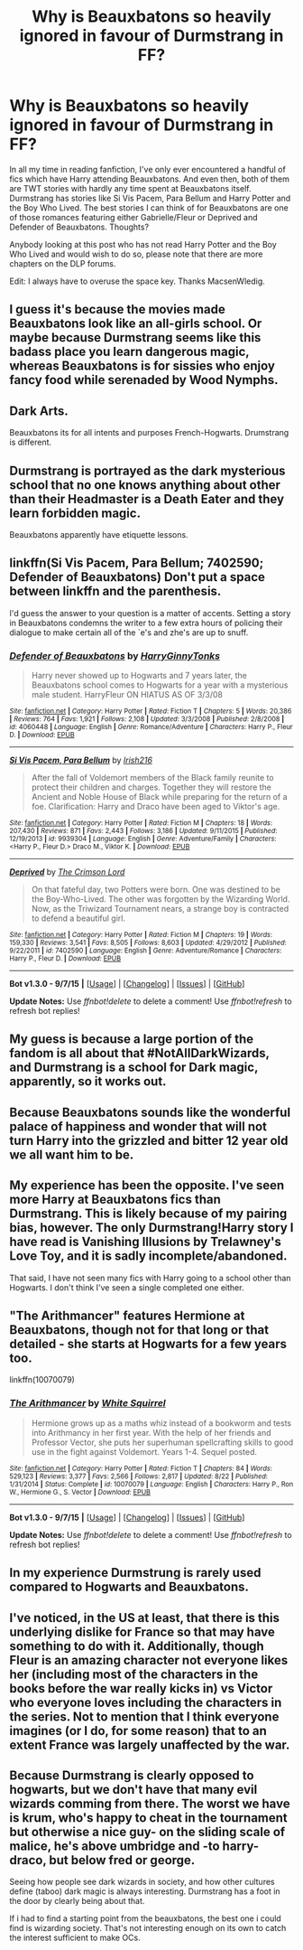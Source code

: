 #+TITLE: Why is Beauxbatons so heavily ignored in favour of Durmstrang in FF?

* Why is Beauxbatons so heavily ignored in favour of Durmstrang in FF?
:PROPERTIES:
:Author: istolebluebuff
:Score: 10
:DateUnix: 1451891631.0
:DateShort: 2016-Jan-04
:FlairText: Discussion
:END:
In all my time in reading fanfiction, I've only ever encountered a handful of fics which have Harry attending Beauxbatons. And even then, both of them are TWT stories with hardly any time spent at Beauxbatons itself. Durmstrang has stories like Si Vis Pacem, Para Bellum and Harry Potter and the Boy Who Lived. The best stories I can think of for Beauxbatons are one of those romances featuring either Gabrielle/Fleur or Deprived and Defender of Beauxbatons. Thoughts?

Anybody looking at this post who has not read Harry Potter and the Boy Who Lived and would wish to do so, please note that there are more chapters on the DLP forums.

Edit: I always have to overuse the space key. Thanks MacsenWledig.


** I guess it's because the movies made Beauxbatons look like an all-girls school. Or maybe because Durmstrang seems like this badass place you learn dangerous magic, whereas Beauxbatons is for sissies who enjoy fancy food while serenaded by Wood Nymphs.
:PROPERTIES:
:Author: deirox
:Score: 24
:DateUnix: 1451901593.0
:DateShort: 2016-Jan-04
:END:


** Dark Arts.

Beauxbatons its for all intents and purposes French-Hogwarts. Drumstrang is different.
:PROPERTIES:
:Author: howtopleaseme
:Score: 17
:DateUnix: 1451917407.0
:DateShort: 2016-Jan-04
:END:


** Durmstrang is portrayed as the dark mysterious school that no one knows anything about other than their Headmaster is a Death Eater and they learn forbidden magic.

Beauxbatons apparently have etiquette lessons.
:PROPERTIES:
:Score: 9
:DateUnix: 1451934555.0
:DateShort: 2016-Jan-04
:END:


** linkffn(Si Vis Pacem, Para Bellum; 7402590; Defender of Beauxbatons) Don't put a space between linkffn and the parenthesis.

I'd guess the answer to your question is a matter of accents. Setting a story in Beauxbatons condemns the writer to a few extra hours of policing their dialogue to make certain all of the `e's and zhe's are up to snuff.
:PROPERTIES:
:Author: MacsenWledig
:Score: 5
:DateUnix: 1451893091.0
:DateShort: 2016-Jan-04
:END:

*** [[http://www.fanfiction.net/s/4060448/1/][*/Defender of Beauxbatons/*]] by [[https://www.fanfiction.net/u/1333418/HarryGinnyTonks][/HarryGinnyTonks/]]

#+begin_quote
  Harry never showed up to Hogwarts and 7 years later, the Beauxbatons school comes to Hogwarts for a year with a mysterious male student. HarryFleur ON HIATUS AS OF 3/3/08
#+end_quote

^{/Site/: [[http://www.fanfiction.net/][fanfiction.net]] *|* /Category/: Harry Potter *|* /Rated/: Fiction T *|* /Chapters/: 5 *|* /Words/: 20,386 *|* /Reviews/: 764 *|* /Favs/: 1,921 *|* /Follows/: 2,108 *|* /Updated/: 3/3/2008 *|* /Published/: 2/8/2008 *|* /id/: 4060448 *|* /Language/: English *|* /Genre/: Romance/Adventure *|* /Characters/: Harry P., Fleur D. *|* /Download/: [[http://www.p0ody-files.com/ff_to_ebook/mobile/makeEpub.php?id=4060448][EPUB]]}

--------------

[[http://www.fanfiction.net/s/9939304/1/][*/Si Vis Pacem, Para Bellum/*]] by [[https://www.fanfiction.net/u/2037398/Irish216][/Irish216/]]

#+begin_quote
  After the fall of Voldemort members of the Black family reunite to protect their children and charges. Together they will restore the Ancient and Noble House of Black while preparing for the return of a foe. Clarification: Harry and Draco have been aged to Viktor's age.
#+end_quote

^{/Site/: [[http://www.fanfiction.net/][fanfiction.net]] *|* /Category/: Harry Potter *|* /Rated/: Fiction M *|* /Chapters/: 18 *|* /Words/: 207,430 *|* /Reviews/: 871 *|* /Favs/: 2,443 *|* /Follows/: 3,186 *|* /Updated/: 9/11/2015 *|* /Published/: 12/19/2013 *|* /id/: 9939304 *|* /Language/: English *|* /Genre/: Adventure/Family *|* /Characters/: <Harry P., Fleur D.> Draco M., Viktor K. *|* /Download/: [[http://www.p0ody-files.com/ff_to_ebook/mobile/makeEpub.php?id=9939304][EPUB]]}

--------------

[[http://www.fanfiction.net/s/7402590/1/][*/Deprived/*]] by [[https://www.fanfiction.net/u/3269586/The-Crimson-Lord][/The Crimson Lord/]]

#+begin_quote
  On that fateful day, two Potters were born. One was destined to be the Boy-Who-Lived. The other was forgotten by the Wizarding World. Now, as the Triwizard Tournament nears, a strange boy is contracted to defend a beautiful girl.
#+end_quote

^{/Site/: [[http://www.fanfiction.net/][fanfiction.net]] *|* /Category/: Harry Potter *|* /Rated/: Fiction M *|* /Chapters/: 19 *|* /Words/: 159,330 *|* /Reviews/: 3,541 *|* /Favs/: 8,505 *|* /Follows/: 8,603 *|* /Updated/: 4/29/2012 *|* /Published/: 9/22/2011 *|* /id/: 7402590 *|* /Language/: English *|* /Genre/: Adventure/Romance *|* /Characters/: Harry P., Fleur D. *|* /Download/: [[http://www.p0ody-files.com/ff_to_ebook/mobile/makeEpub.php?id=7402590][EPUB]]}

--------------

*Bot v1.3.0 - 9/7/15* *|* [[[https://github.com/tusing/reddit-ffn-bot/wiki/Usage][Usage]]] | [[[https://github.com/tusing/reddit-ffn-bot/wiki/Changelog][Changelog]]] | [[[https://github.com/tusing/reddit-ffn-bot/issues/][Issues]]] | [[[https://github.com/tusing/reddit-ffn-bot/][GitHub]]]

*Update Notes:* Use /ffnbot!delete/ to delete a comment! Use /ffnbot!refresh/ to refresh bot replies!
:PROPERTIES:
:Author: FanfictionBot
:Score: 1
:DateUnix: 1451893177.0
:DateShort: 2016-Jan-04
:END:


** My guess is because a large portion of the fandom is all about that #NotAllDarkWizards, and Durmstrang is a school for Dark magic, apparently, so it works out.
:PROPERTIES:
:Author: Pashow
:Score: 14
:DateUnix: 1451905020.0
:DateShort: 2016-Jan-04
:END:


** Because Beauxbatons sounds like the wonderful palace of happiness and wonder that will not turn Harry into the grizzled and bitter 12 year old we all want him to be.
:PROPERTIES:
:Author: tusing
:Score: 4
:DateUnix: 1452031443.0
:DateShort: 2016-Jan-06
:END:


** My experience has been the opposite. I've seen more Harry at Beauxbatons fics than Durmstrang. This is likely because of my pairing bias, however. The only Durmstrang!Harry story I have read is Vanishing Illusions by Trelawney's Love Toy, and it is sadly incomplete/abandoned.

That said, I have not seen many fics with Harry going to a school other than Hogwarts. I don't think I've seen a single completed one either.
:PROPERTIES:
:Author: Fufu_00
:Score: 3
:DateUnix: 1451950338.0
:DateShort: 2016-Jan-05
:END:


** "The Arithmancer" features Hermione at Beauxbatons, though not for that long or that detailed - she starts at Hogwarts for a few years too.

linkffn(10070079)
:PROPERTIES:
:Author: Starfox5
:Score: 2
:DateUnix: 1451893344.0
:DateShort: 2016-Jan-04
:END:

*** [[http://www.fanfiction.net/s/10070079/1/][*/The Arithmancer/*]] by [[https://www.fanfiction.net/u/5339762/White-Squirrel][/White Squirrel/]]

#+begin_quote
  Hermione grows up as a maths whiz instead of a bookworm and tests into Arithmancy in her first year. With the help of her friends and Professor Vector, she puts her superhuman spellcrafting skills to good use in the fight against Voldemort. Years 1-4. Sequel posted.
#+end_quote

^{/Site/: [[http://www.fanfiction.net/][fanfiction.net]] *|* /Category/: Harry Potter *|* /Rated/: Fiction T *|* /Chapters/: 84 *|* /Words/: 529,123 *|* /Reviews/: 3,377 *|* /Favs/: 2,566 *|* /Follows/: 2,817 *|* /Updated/: 8/22 *|* /Published/: 1/31/2014 *|* /Status/: Complete *|* /id/: 10070079 *|* /Language/: English *|* /Characters/: Harry P., Ron W., Hermione G., S. Vector *|* /Download/: [[http://www.p0ody-files.com/ff_to_ebook/mobile/makeEpub.php?id=10070079][EPUB]]}

--------------

*Bot v1.3.0 - 9/7/15* *|* [[[https://github.com/tusing/reddit-ffn-bot/wiki/Usage][Usage]]] | [[[https://github.com/tusing/reddit-ffn-bot/wiki/Changelog][Changelog]]] | [[[https://github.com/tusing/reddit-ffn-bot/issues/][Issues]]] | [[[https://github.com/tusing/reddit-ffn-bot/][GitHub]]]

*Update Notes:* Use /ffnbot!delete/ to delete a comment! Use /ffnbot!refresh/ to refresh bot replies!
:PROPERTIES:
:Author: FanfictionBot
:Score: 1
:DateUnix: 1451893404.0
:DateShort: 2016-Jan-04
:END:


** In my experience Durmstrung is rarely used compared to Hogwarts and Beauxbatons.
:PROPERTIES:
:Author: oh_i_see
:Score: 2
:DateUnix: 1451988968.0
:DateShort: 2016-Jan-05
:END:


** I've noticed, in the US at least, that there is this underlying dislike for France so that may have something to do with it. Additionally, though Fleur is an amazing character not everyone likes her (including most of the characters in the books before the war really kicks in) vs Victor who everyone loves including the characters in the series. Not to mention that I think everyone imagines (or I do, for some reason) that to an extent France was largely unaffected by the war.
:PROPERTIES:
:Author: HelloBeautifulChild
:Score: 1
:DateUnix: 1452011317.0
:DateShort: 2016-Jan-05
:END:


** Because Durmstrang is clearly opposed to hogwarts, but we don't have that many evil wizards comming from there. The worst we have is krum, who's happy to cheat in the tournament but otherwise a nice guy- on the sliding scale of malice, he's above umbridge and -to harry- draco, but below fred or george.

Seeing how people see dark wizards in society, and how other cultures define (taboo) dark magic is always interesting. Durmstrang has a foot in the door by clearly being about that.

If i had to find a starting point from the beauxbatons, the best one i could find is wizarding society. That's not interesting enough on its own to catch the interest sufficient to make OCs.
:PROPERTIES:
:Author: NotAHeroYet
:Score: 1
:DateUnix: 1455426286.0
:DateShort: 2016-Feb-14
:END:
